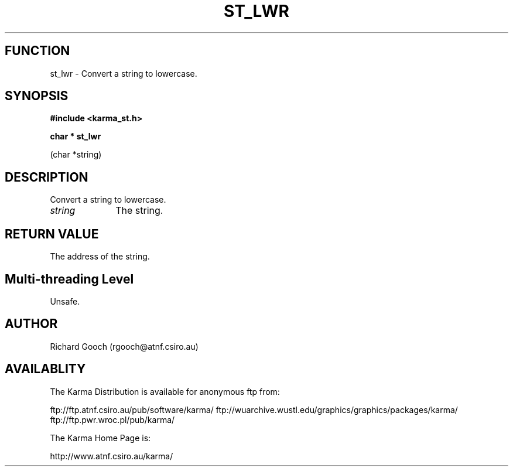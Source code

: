 .TH ST_LWR 3 "13 Nov 2005" "Karma Distribution"
.SH FUNCTION
st_lwr \- Convert a string to lowercase.
.SH SYNOPSIS
.B #include <karma_st.h>
.sp
.B char * st_lwr
.sp
(char *string)
.SH DESCRIPTION
Convert a string to lowercase.
.IP \fIstring\fP 1i
The string.
.SH RETURN VALUE
The address of the string.
.SH Multi-threading Level
Unsafe.
.SH AUTHOR
Richard Gooch (rgooch@atnf.csiro.au)
.SH AVAILABLITY
The Karma Distribution is available for anonymous ftp from:

ftp://ftp.atnf.csiro.au/pub/software/karma/
ftp://wuarchive.wustl.edu/graphics/graphics/packages/karma/
ftp://ftp.pwr.wroc.pl/pub/karma/

The Karma Home Page is:

http://www.atnf.csiro.au/karma/
